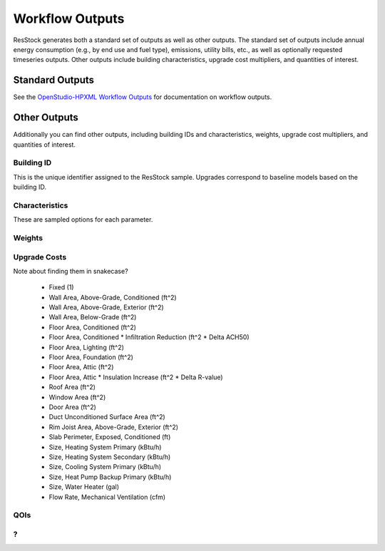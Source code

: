 Workflow Outputs
================

ResStock generates both a standard set of outputs as well as other outputs.
The standard set of outputs include annual energy consumption (e.g., by end use and fuel type), emissions, utility bills, etc., as well as optionally requested timeseries outputs.
Other outputs include building characteristics, upgrade cost multipliers, and quantities of interest.

Standard Outputs
----------------

See the `OpenStudio-HPXML Workflow Outputs <https://openstudio-hpxml.readthedocs.io/en/latest/workflow_outputs.html>`_ for documentation on workflow outputs.

Other Outputs
-------------

Additionally you can find other outputs, including building IDs and characteristics, weights, upgrade cost multipliers, and quantities of interest.

Building ID
***********

This is the unique identifier assigned to the ResStock sample.
Upgrades correspond to baseline models based on the building ID.

Characteristics
***************

These are sampled options for each parameter.

Weights
*******

.. _upgrade-costs-columns:

Upgrade Costs
*************

Note about finding them in snakecase?

   - Fixed (1)
   - Wall Area, Above-Grade, Conditioned (ft^2)
   - Wall Area, Above-Grade, Exterior (ft^2)
   - Wall Area, Below-Grade (ft^2)
   - Floor Area, Conditioned (ft^2)
   - Floor Area, Conditioned * Infiltration Reduction (ft^2 * Delta ACH50)
   - Floor Area, Lighting (ft^2)
   - Floor Area, Foundation (ft^2)
   - Floor Area, Attic (ft^2)
   - Floor Area, Attic * Insulation Increase (ft^2 * Delta R-value)
   - Roof Area (ft^2)
   - Window Area (ft^2)
   - Door Area (ft^2)
   - Duct Unconditioned Surface Area (ft^2)
   - Rim Joist Area, Above-Grade, Exterior (ft^2)
   - Slab Perimeter, Exposed, Conditioned (ft)
   - Size, Heating System Primary (kBtu/h)
   - Size, Heating System Secondary (kBtu/h)
   - Size, Cooling System Primary (kBtu/h)
   - Size, Heat Pump Backup Primary (kBtu/h)
   - Size, Water Heater (gal)
   - Flow Rate, Mechanical Ventilation (cfm)

QOIs
****

?
*